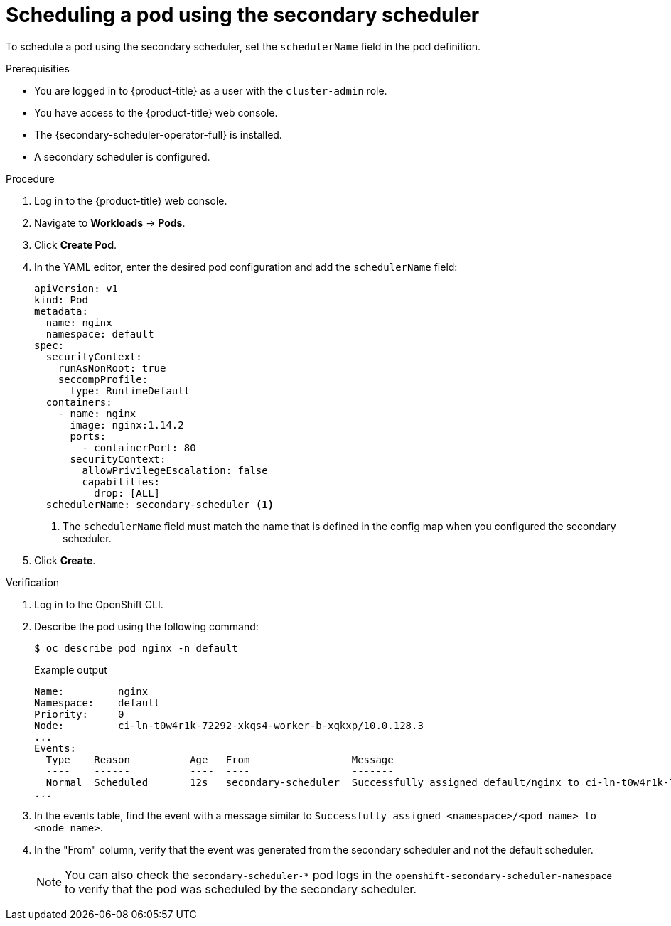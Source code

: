 // Module included in the following assemblies:
//
// * nodes/scheduling/secondary_scheduler/nodes-secondary-scheduler-configuring.adoc

:_mod-docs-content-type: PROCEDURE
[id="nodes-secondary-scheduler-pod-console_{context}"]
= Scheduling a pod using the secondary scheduler

To schedule a pod using the secondary scheduler, set the `schedulerName` field in the pod definition.

.Prerequisities

ifndef::openshift-rosa,openshift-dedicated[]
* You are logged in to {product-title} as a user with the `cluster-admin` role.
endif::openshift-rosa,openshift-dedicated[]
ifdef::openshift-rosa,openshift-dedicated[]
* You are logged in to {product-title} as a user with the `dedicated-admin` role.
endif::openshift-rosa,openshift-dedicated[]
* You have access to the {product-title} web console.
* The {secondary-scheduler-operator-full} is installed.
* A secondary scheduler is configured.

.Procedure

. Log in to the {product-title} web console.
. Navigate to *Workloads* -> *Pods*.
. Click *Create Pod*.
. In the YAML editor, enter the desired pod configuration and add the `schedulerName` field:
+
[source,yaml]
----
apiVersion: v1
kind: Pod
metadata:
  name: nginx
  namespace: default
spec:
  securityContext:
    runAsNonRoot: true
    seccompProfile:
      type: RuntimeDefault
  containers:
    - name: nginx
      image: nginx:1.14.2
      ports:
        - containerPort: 80
      securityContext:
        allowPrivilegeEscalation: false
        capabilities:
          drop: [ALL]
  schedulerName: secondary-scheduler <1>
----
<1> The `schedulerName` field must match the name that is defined in the config map when you configured the secondary scheduler.

. Click *Create*.

.Verification

. Log in to the OpenShift CLI.
. Describe the pod using the following command:
+
[source,terminal]
----
$ oc describe pod nginx -n default
----
+
.Example output
[source,text]
----
Name:         nginx
Namespace:    default
Priority:     0
Node:         ci-ln-t0w4r1k-72292-xkqs4-worker-b-xqkxp/10.0.128.3
...
Events:
  Type    Reason          Age   From                 Message
  ----    ------          ----  ----                 -------
  Normal  Scheduled       12s   secondary-scheduler  Successfully assigned default/nginx to ci-ln-t0w4r1k-72292-xkqs4-worker-b-xqkxp
...
----

. In the events table, find the event with a message similar to `Successfully assigned <namespace>/<pod_name> to <node_name>`.
. In the "From" column, verify that the event was generated from the secondary scheduler and not the default scheduler.
+
[NOTE]
====
You can also check the `secondary-scheduler-*` pod logs in the `openshift-secondary-scheduler-namespace` to verify that the pod was scheduled by the secondary scheduler.
====

////
Due to a UI bug, can't verify via console. Bug should be fixed in 4.11 hopefully, and if so, update to use the console steps:

.Verification
. Navigate to the *Events* tab for the pod.
. Find the event with a message similar to `Successfully assigned <namespace>/<pod_name> to <node_name>`.
. Verify that the event was generated from the secondary scheduler and not the default scheduler.
////